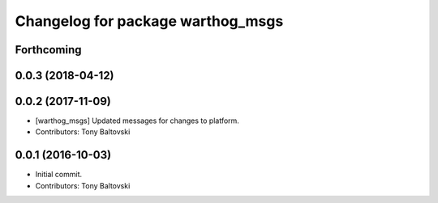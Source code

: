 ^^^^^^^^^^^^^^^^^^^^^^^^^^^^^^^^^^
Changelog for package warthog_msgs
^^^^^^^^^^^^^^^^^^^^^^^^^^^^^^^^^^

Forthcoming
-----------

0.0.3 (2018-04-12)
------------------

0.0.2 (2017-11-09)
------------------
* [warthog_msgs] Updated messages for changes to platform.
* Contributors: Tony Baltovski

0.0.1 (2016-10-03)
------------------
* Initial commit.
* Contributors: Tony Baltovski
